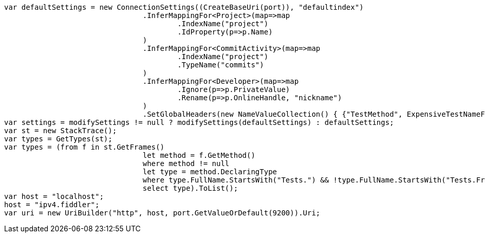 [source, csharp]
----
var defaultSettings = new ConnectionSettings((CreateBaseUri(port)), "defaultindex")
				.InferMappingFor<Project>(map=>map
					.IndexName("project")
					.IdProperty(p=>p.Name)
				)
				.InferMappingFor<CommitActivity>(map=>map
					.IndexName("project")
					.TypeName("commits")
				)
				.InferMappingFor<Developer>(map=>map
					.Ignore(p=>p.PrivateValue)
					.Rename(p=>p.OnlineHandle, "nickname")
				)
				.SetGlobalHeaders(new NameValueCollection() { {"TestMethod", ExpensiveTestNameForIntegrationTests()} });
var settings = modifySettings != null ? modifySettings(defaultSettings) : defaultSettings;
var st = new StackTrace();
var types = GetTypes(st);
var types = (from f in st.GetFrames()
				let method = f.GetMethod()
				where method != null
				let type = method.DeclaringType
				where type.FullName.StartsWith("Tests.") && !type.FullName.StartsWith("Tests.Framework.")
				select type).ToList();
var host = "localhost";
host = "ipv4.fiddler";
var uri = new UriBuilder("http", host, port.GetValueOrDefault(9200)).Uri;
----
